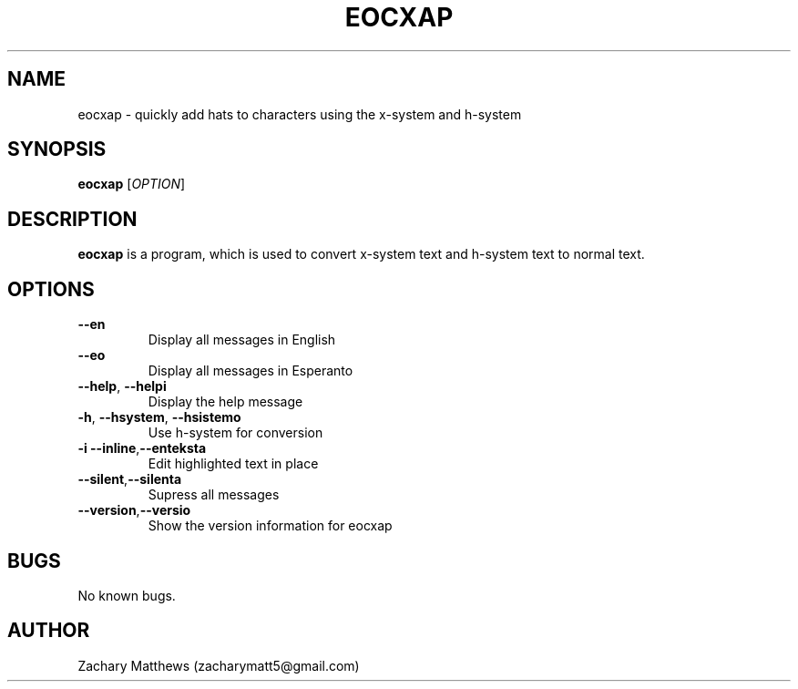 .\" Manpage for eocxap
.\"
.\" Copyright(c) 2018 Zachary Matthews.
.\"
.\" This program is free software: you can redistribute it and/or modify
.\" it under the terms of the GNU General Public License as published by
.\" the Free Software Foundation, either version 3 of the License, or
.\" (at your option) any later version.
.\"
.\" This program is distributed in the hope that it will be useful,
.\" but WITHOUT ANY WARRANTY; without even the implied warranty of
.\" MERCHANTABILITY or FITNESS FOR A PARTICULAR PURPOSE.  See the
.\" GNU General Public License for more details.
.\"
.\" You should have received a copy of the GNU General Public License
.\" along with this program.  If not, see <https://www.gnu.org/licenses/>.

.TH EOCXAP 1 "13 October 2018" "0.1" "eocxap man page"
.SH NAME
eocxap \- quickly add hats to characters using the x-system and h-system
.SH SYNOPSIS
.BR eocxap " [\fIOPTION\fP]"
.SH DESCRIPTION
.B eocxap
is a program, which is used to convert x-system text and h-system text to normal text.
.SH OPTIONS
.TP
.BR "" "    " \-\-en
Display all messages in English
.TP
.BR "" "    " \-\-eo
Display all messages in Esperanto
.TP
.BR "" "    " \-\-help ", " \-\-helpi
Display the help message
.TP
.BR \-h ", " \-\-hsystem ", " \-\-hsistemo
Use h-system for conversion
.TP
.BR \-i "    " \-\-inline "," \-\-enteksta
Edit highlighted text in place
.TP
.BR "" "    " \-\-silent "," \-\-silenta
Supress all messages
.TP
.BR "" "    " \-\-version "," \-\-versio
Show the version information for eocxap
.SH BUGS
No known bugs.
.SH AUTHOR
Zachary Matthews (zacharymatt5@gmail.com)
